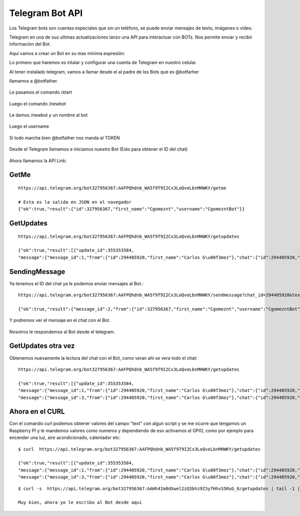 Telegram Bot API
===================

Los Telegram bots son cuentas especiales que sin un teléfono, se puede enviar mensajes de texto, imágenes o vídeo.

Telegram en una de sus ultimas actualizaciones lanzo una API para interactuar con BOTs. Nos permite enviar y recibir información del Bot. 

Aquí vamos a crear un Bot en su mas mínima expresión:

Lo primero que haremos es intalar y configurar una cuenta de Telegram en nuestro celular.

Al tener instalado telegram, vamos a llamar desde el al padre de los Bots que es @botfarher

llamamos a @botfather.

.. figure:: ../images/1.png

Le pasamos el comando /start

.. figure:: ../images/2.png

Luego el comando /newbot

.. figure:: ../images/3.png

Le damos /newbot y un nombre al bot

.. figure:: ../images/4.png

Luego el username

.. figure:: ../images/5.png

Si todo marcha bien @botfather nos manda el TOKEN

.. figure:: ../images/6.png

Desde el Telegram llamamos e iniciamos nuestro Bot (Esto para obtener el ID del chat)

.. figure:: ../images/7.png

.. figure:: ../images/8.png

.. figure:: ../images/9.png


Ahora llamamos la API Link::

GetMe
+++++++
::

	https://api.telegram.org/bot327956367:AAFPQhdnb_WA5f9T9I2Cx3LoQveLbnMHWKY/getme

	# Esta es la salida en JSON en el navegador
	{"ok":true,"result":{"id":327956367,"first_name":"Cgomeznt","username":"CgomezntBot"}}

GetUpdates
+++++++++++
::

	https://api.telegram.org/bot327956367:AAFPQhdnb_WA5f9T9I2Cx3LoQveLbnMHWKY/getupdates

	{"ok":true,"result":[{"update_id":355353584,
	"message":{"message_id":1,"from":{"id":294405920,"first_name":"Carlos G\u00f3mez"},"chat":{"id":294405920,"first_name":"Carlos G\u00f3mez","type":"private"},"date":1483398504,"text":"/start","entities":[{"type":"bot_command","offset":0,"length":6}]}}]}

SendingMessage
++++++++++++++++

Ya tenemos el ID del chat ya le podemos enviar mensajes al Bot.::

	https://api.telegram.org/bot327956367:AAFPQhdnb_WA5f9T9I2Cx3LoQveLbnMHWKY/sendmessage?chat_id=294405920&text=Saludando%20al%20Bot

	{"ok":true,"result":{"message_id":2,"from":{"id":327956367,"first_name":"Cgomeznt","username":"CgomezntBot"},"chat":{"id":294405920,"first_name":"Carlos G\u00f3mez","type":"private"},"date":1483399024,"text":"Saludando al Bot"}}

Y podremos ver el mensaje en el chat con el Bot.

.. figure:: ../images/10.png

Nosotros le respondemos al Bot desde el telegram.

.. figure:: ../images/11.png

GetUpdates otra vez
++++++++++++++++++++
Obtenemos nuevamente la lectura del chat con el Bot, como veran ahi se vera todo el chat::

	https://api.telegram.org/bot327956367:AAFPQhdnb_WA5f9T9I2Cx3LoQveLbnMHWKY/getupdates

	{"ok":true,"result":[{"update_id":355353584,
	"message":{"message_id":1,"from":{"id":294405920,"first_name":"Carlos G\u00f3mez"},"chat":{"id":294405920,"first_name":"Carlos G\u00f3mez","type":"private"},"date":1483398504,"text":"/start","entities":[{"type":"bot_command","offset":0,"length":6}]}},{"update_id":355353585,
	"message":{"message_id":3,"from":{"id":294405920,"first_name":"Carlos G\u00f3mez"},"chat":{"id":294405920,"first_name":"Carlos G\u00f3mez","type":"private"},"date":1483399285,"text":"Muy bien, ahora yo le escribo al Bot desde aqui"}}]}

Ahora en el CURL
+++++++++++++++

Con el comando curl podemos obtener valores del campo "text" con algun script y se me ocurre que tengamos un Raspberry PI y le mandemos valores como numeros y dependiendo de eso activamos el GPIO, como por ejemplo para encender una luz, aire acondicionado, calentador etc::

	$ curl  https://api.telegram.org/bot327956367:AAFPQhdnb_WA5f9T9I2Cx3LoQveLbnMHWKY/getupdates

	{"ok":true,"result":[{"update_id":355353584,
	"message":{"message_id":1,"from":{"id":294405920,"first_name":"Carlos G\u00f3mez"},"chat":{"id":294405920,"first_name":"Carlos G\u00f3mez","type":"private"},"date":1483398504,"text":"/start","entities":[{"type":"bot_command","offset":0,"length":6}]}},{"update_id":355353585,
	"message":{"message_id":3,"from":{"id":294405920,"first_name":"Carlos G\u00f3mez"},"chat":{"id":294405920,"first_name":"Carlos G\u00f3mez","type":"private"},"date":1483399285,"text":"Muy bien, ahora yo le escribo al Bot desde aqui"}}]}

::

	$ curl -s  https://api.telegram.org/bot327956367:AAHh4Im0dXwel2zQ3bhz9I5yfHhvS5RuG_0/getupdates | tail -1 | awk  -F":" '{print $12}' | sed "s/}}]}//" | sed "s/\"//g"

	Muy bien, ahora yo le escribo al Bot desde aqui




